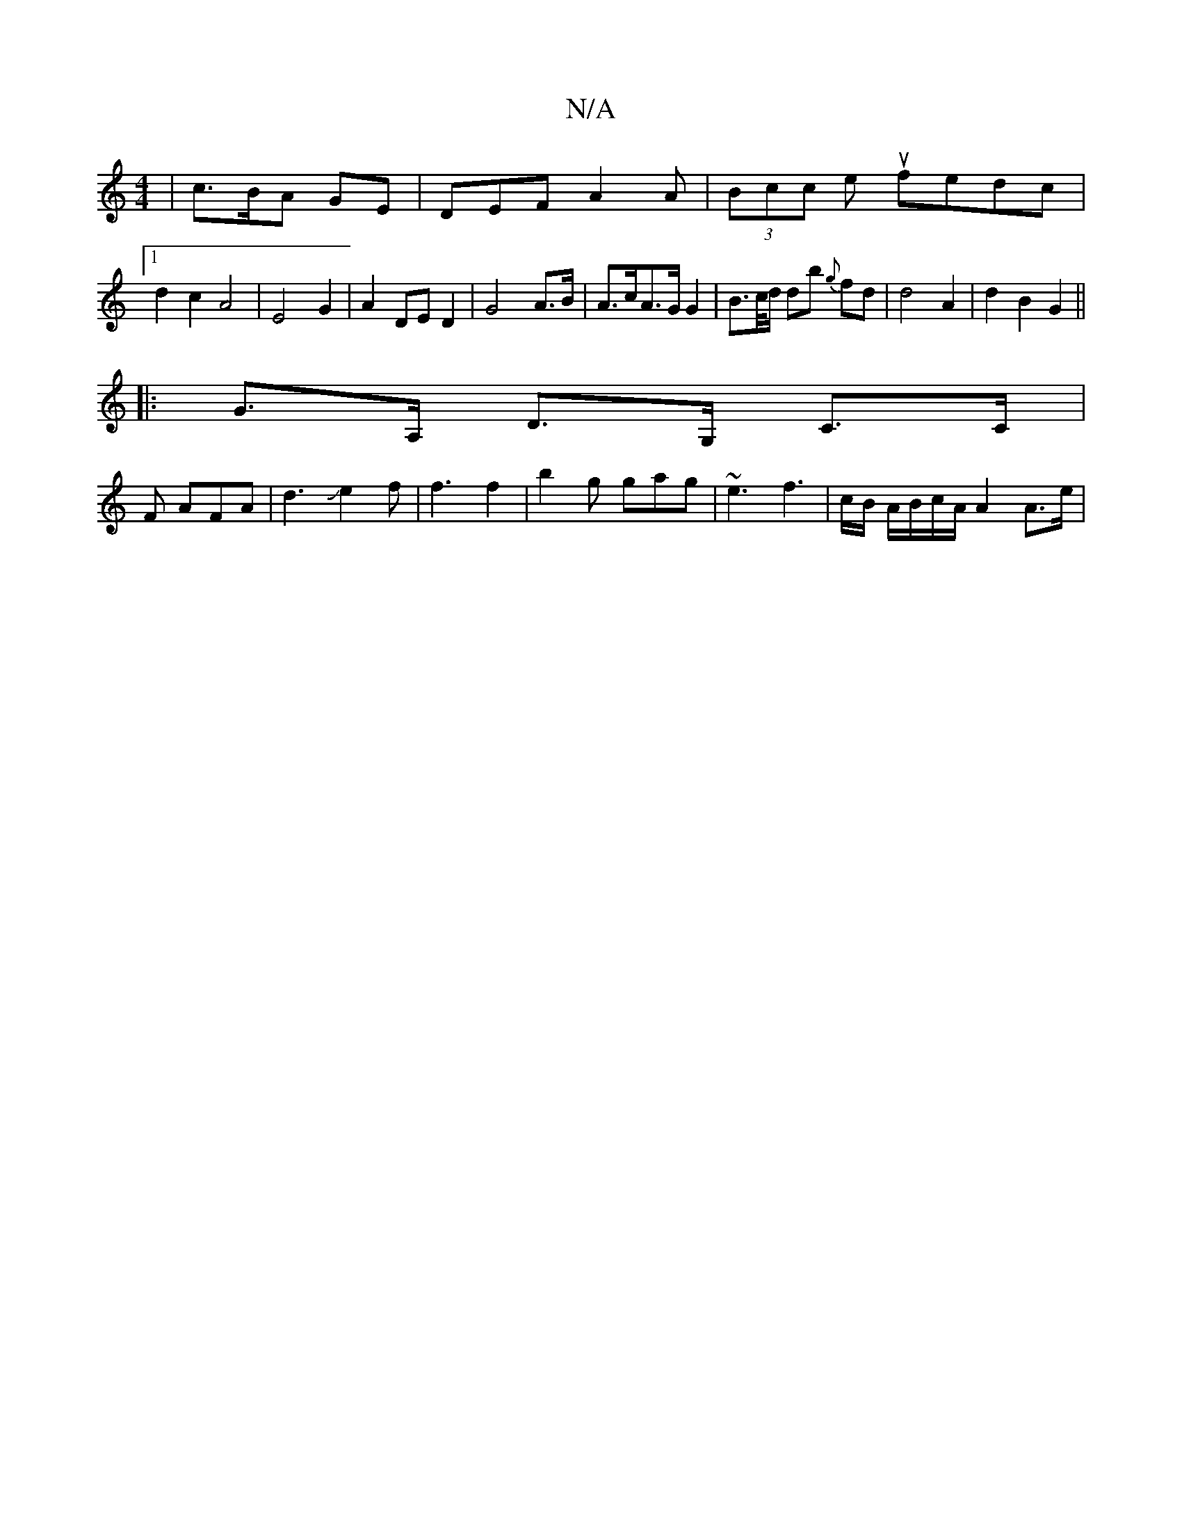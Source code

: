 X:1
T:N/A
M:4/4
R:N/A
K:Cmajor
| c>BA GE | DEF A2A | (3Bcc eu fedc|1
d2 c2 A4| E4 G2 | A2 DE D2 | G4-A>B | A>cA>G G2 | B>c/d/ db {g}fd|d4A2|d2B2 G2 ||
|: G>A, D>G, C>C|
F AFA | d3Je2f|f3 f2 | b2g gag | ~e3 f3|c/B/ A/B/c/A/ A2 A>e |